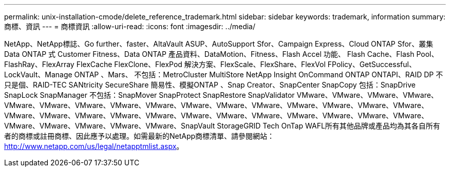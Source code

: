---
permalink: unix-installation-cmode/delete_reference_trademark.html 
sidebar: sidebar 
keywords: trademark, information 
summary: 商標、資訊 
---
= 商標資訊
:allow-uri-read: 
:icons: font
:imagesdir: ../media/


NetApp、NetApp標誌、Go further、faster、AltaVault ASUP、AutoSupport Sfor、Campaign Express、Cloud ONTAP Sfor、叢集Data ONTAP 式 Customer Fitness、Data ONTAP 產品資料、DataMotion、Fitness、Flash Accel 功能、 Flash Cache、Flash Pool、FlashRay、FlexArray FlexCache FlexClone、FlexPod 解決方案、FlexScale、FlexShare、FlexVol FPolicy、GetSuccessful、LockVault、Manage ONTAP 、Mars、 不包括：MetroCluster MultiStore NetApp Insight OnCommand ONTAP ONTAPI、RAID DP 不只是個、RAID-TEC SANtricity SecureShare 簡易性、模擬ONTAP 、Snap Creator、SnapCenter SnapCopy 包括：SnapDrive SnapLock SnapManager 不包括：SnapMover SnapProtect SnapRestore SnapValidator VMware、VMware、VMware、VMware、VMware、VMware、VMware、VMware、VMware、VMware、VMware、VMware、VMware、VMware、VMware、VMware、VMware、VMware、VMware、VMware、VMware、VMware、VMware、VMware、VMware、VMware、VMware、VMware、VMware、VMware、VMware、VMware、VMware、SnapVault StorageGRID Tech OnTap WAFL所有其他品牌或產品均為其各自所有者的商標或註冊商標、因此應予以處理。如需最新的NetApp商標清單、請參閱網站： http://www.netapp.com/us/legal/netapptmlist.aspx[]。
